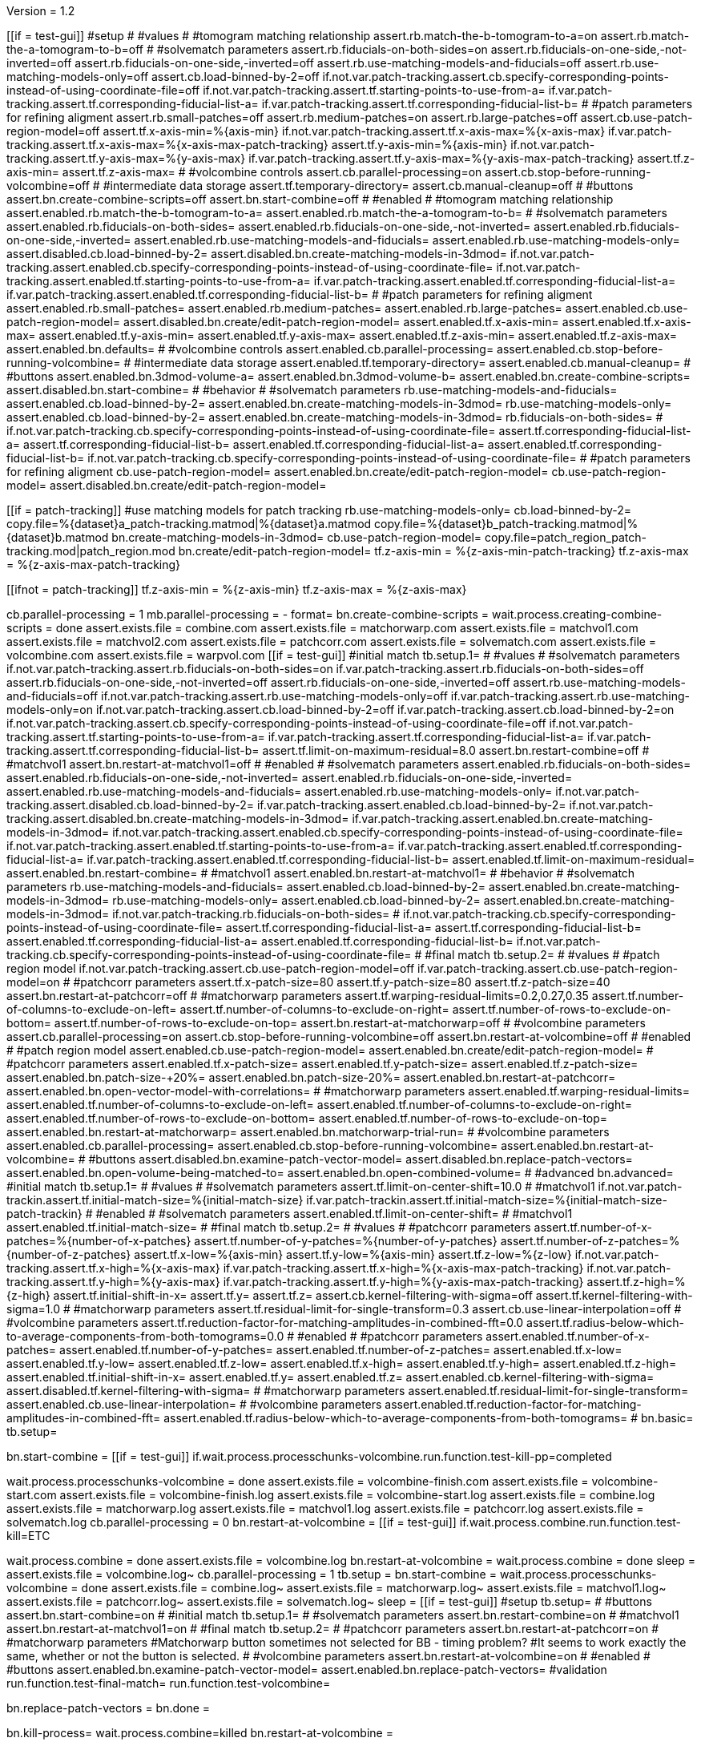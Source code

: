 Version = 1.2

[function = main]
[[if = test-gui]]
  #setup
  #
  #values
  #
  #tomogram matching relationship
  assert.rb.match-the-b-tomogram-to-a=on
  assert.rb.match-the-a-tomogram-to-b=off
  #
  #solvematch parameters
  assert.rb.fiducials-on-both-sides=on
  assert.rb.fiducials-on-one-side,-not-inverted=off
  assert.rb.fiducials-on-one-side,-inverted=off
  assert.rb.use-matching-models-and-fiducials=off
  assert.rb.use-matching-models-only=off
  assert.cb.load-binned-by-2=off
  if.not.var.patch-tracking.assert.cb.specify-corresponding-points-instead-of-using-coordinate-file=off
  if.not.var.patch-tracking.assert.tf.starting-points-to-use-from-a=
  if.var.patch-tracking.assert.tf.corresponding-fiducial-list-a=
  if.var.patch-tracking.assert.tf.corresponding-fiducial-list-b=
  #
  #patch parameters for refining aligment
  assert.rb.small-patches=off
  assert.rb.medium-patches=on
  assert.rb.large-patches=off
  assert.cb.use-patch-region-model=off
  assert.tf.x-axis-min=%{axis-min}
  if.not.var.patch-tracking.assert.tf.x-axis-max=%{x-axis-max}
  if.var.patch-tracking.assert.tf.x-axis-max=%{x-axis-max-patch-tracking}
  assert.tf.y-axis-min=%{axis-min}
  if.not.var.patch-tracking.assert.tf.y-axis-max=%{y-axis-max}
  if.var.patch-tracking.assert.tf.y-axis-max=%{y-axis-max-patch-tracking}
  assert.tf.z-axis-min=
  assert.tf.z-axis-max=
  #
  #volcombine controls
  assert.cb.parallel-processing=on
  assert.cb.stop-before-running-volcombine=off
  #
  #intermediate data storage
  assert.tf.temporary-directory=
  assert.cb.manual-cleanup=off
  #
  #buttons
  assert.bn.create-combine-scripts=off
  assert.bn.start-combine=off
  #
  #enabled
  #
  #tomogram matching relationship
  assert.enabled.rb.match-the-b-tomogram-to-a=
  assert.enabled.rb.match-the-a-tomogram-to-b=
  #
  #solvematch parameters
  assert.enabled.rb.fiducials-on-both-sides=
  assert.enabled.rb.fiducials-on-one-side,-not-inverted=
  assert.enabled.rb.fiducials-on-one-side,-inverted=
  assert.enabled.rb.use-matching-models-and-fiducials=
  assert.enabled.rb.use-matching-models-only=
  assert.disabled.cb.load-binned-by-2=
  assert.disabled.bn.create-matching-models-in-3dmod=
  if.not.var.patch-tracking.assert.enabled.cb.specify-corresponding-points-instead-of-using-coordinate-file=
  if.not.var.patch-tracking.assert.enabled.tf.starting-points-to-use-from-a=
  if.var.patch-tracking.assert.enabled.tf.corresponding-fiducial-list-a=
  if.var.patch-tracking.assert.enabled.tf.corresponding-fiducial-list-b=
  #
  #patch parameters for refining aligment
  assert.enabled.rb.small-patches=
  assert.enabled.rb.medium-patches=
  assert.enabled.rb.large-patches=
  assert.enabled.cb.use-patch-region-model=
  assert.disabled.bn.create/edit-patch-region-model=
  assert.enabled.tf.x-axis-min=
  assert.enabled.tf.x-axis-max=
  assert.enabled.tf.y-axis-min=
  assert.enabled.tf.y-axis-max=
  assert.enabled.tf.z-axis-min=
  assert.enabled.tf.z-axis-max=
  assert.enabled.bn.defaults=
  #
  #volcombine controls
  assert.enabled.cb.parallel-processing=
  assert.enabled.cb.stop-before-running-volcombine=
  #
  #intermediate data storage
  assert.enabled.tf.temporary-directory=
  assert.enabled.cb.manual-cleanup=
  #
  #buttons
  assert.enabled.bn.3dmod-volume-a=
  assert.enabled.bn.3dmod-volume-b=
  assert.enabled.bn.create-combine-scripts=
  assert.disabled.bn.start-combine=
  #
  #behavior
  #
  #solvematch parameters
  rb.use-matching-models-and-fiducials=
  assert.enabled.cb.load-binned-by-2=
  assert.enabled.bn.create-matching-models-in-3dmod=
  rb.use-matching-models-only=
  assert.enabled.cb.load-binned-by-2=
  assert.enabled.bn.create-matching-models-in-3dmod=
  rb.fiducials-on-both-sides=
  #
  if.not.var.patch-tracking.cb.specify-corresponding-points-instead-of-using-coordinate-file=
  assert.tf.corresponding-fiducial-list-a=
  assert.tf.corresponding-fiducial-list-b=
  assert.enabled.tf.corresponding-fiducial-list-a=
  assert.enabled.tf.corresponding-fiducial-list-b=
  if.not.var.patch-tracking.cb.specify-corresponding-points-instead-of-using-coordinate-file=
  #
  #patch parameters for refining aligment
  cb.use-patch-region-model=
  assert.enabled.bn.create/edit-patch-region-model=
  cb.use-patch-region-model=
  assert.disabled.bn.create/edit-patch-region-model=
[[]]
[[if = patch-tracking]]
	#use matching models for patch tracking
	rb.use-matching-models-only=
	cb.load-binned-by-2=
	copy.file=%{dataset}a_patch-tracking.matmod|%{dataset}a.matmod
	copy.file=%{dataset}b_patch-tracking.matmod|%{dataset}b.matmod
	bn.create-matching-models-in-3dmod=
	cb.use-patch-region-model=
	copy.file=patch_region_patch-tracking.mod|patch_region.mod
	bn.create/edit-patch-region-model=
  tf.z-axis-min = %{z-axis-min-patch-tracking}
  tf.z-axis-max = %{z-axis-max-patch-tracking}
[[]]
[[ifnot = patch-tracking]]
  tf.z-axis-min = %{z-axis-min}
  tf.z-axis-max = %{z-axis-max}
[[]]
cb.parallel-processing = 1
mb.parallel-processing = -
format=
bn.create-combine-scripts =
wait.process.creating-combine-scripts = done
assert.exists.file = combine.com
assert.exists.file = matchorwarp.com
assert.exists.file = matchvol1.com
assert.exists.file = matchvol2.com
assert.exists.file = patchcorr.com
assert.exists.file = solvematch.com
assert.exists.file = volcombine.com
assert.exists.file = warpvol.com
[[if = test-gui]]
  #initial match
  tb.setup.1=
  #
  #values
  #
  #solvematch parameters
  if.not.var.patch-tracking.assert.rb.fiducials-on-both-sides=on
  if.var.patch-tracking.assert.rb.fiducials-on-both-sides=off
  assert.rb.fiducials-on-one-side,-not-inverted=off
  assert.rb.fiducials-on-one-side,-inverted=off
  assert.rb.use-matching-models-and-fiducials=off
  if.not.var.patch-tracking.assert.rb.use-matching-models-only=off
  if.var.patch-tracking.assert.rb.use-matching-models-only=on
  if.not.var.patch-tracking.assert.cb.load-binned-by-2=off
  if.var.patch-tracking.assert.cb.load-binned-by-2=on
  if.not.var.patch-tracking.assert.cb.specify-corresponding-points-instead-of-using-coordinate-file=off
  if.not.var.patch-tracking.assert.tf.starting-points-to-use-from-a=
  if.var.patch-tracking.assert.tf.corresponding-fiducial-list-a=
  if.var.patch-tracking.assert.tf.corresponding-fiducial-list-b=
  assert.tf.limit-on-maximum-residual=8.0
  assert.bn.restart-combine=off
  #
  #matchvol1
  assert.bn.restart-at-matchvol1=off
  #
  #enabled
  #
  #solvematch parameters
  assert.enabled.rb.fiducials-on-both-sides=
  assert.enabled.rb.fiducials-on-one-side,-not-inverted=
  assert.enabled.rb.fiducials-on-one-side,-inverted=
  assert.enabled.rb.use-matching-models-and-fiducials=
  assert.enabled.rb.use-matching-models-only=
  if.not.var.patch-tracking.assert.disabled.cb.load-binned-by-2=
  if.var.patch-tracking.assert.enabled.cb.load-binned-by-2=
  if.not.var.patch-tracking.assert.disabled.bn.create-matching-models-in-3dmod=
  if.var.patch-tracking.assert.enabled.bn.create-matching-models-in-3dmod=
  if.not.var.patch-tracking.assert.enabled.cb.specify-corresponding-points-instead-of-using-coordinate-file=
  if.not.var.patch-tracking.assert.enabled.tf.starting-points-to-use-from-a=
  if.var.patch-tracking.assert.enabled.tf.corresponding-fiducial-list-a=
  if.var.patch-tracking.assert.enabled.tf.corresponding-fiducial-list-b=
  assert.enabled.tf.limit-on-maximum-residual=
  assert.enabled.bn.restart-combine=
  #
  #matchvol1
  assert.enabled.bn.restart-at-matchvol1=
  #
  #behavior
  #
  #solvematch parameters
  rb.use-matching-models-and-fiducials=
  assert.enabled.cb.load-binned-by-2=
  assert.enabled.bn.create-matching-models-in-3dmod=
  rb.use-matching-models-only=
  assert.enabled.cb.load-binned-by-2=
  assert.enabled.bn.create-matching-models-in-3dmod=
  if.not.var.patch-tracking.rb.fiducials-on-both-sides=
  #
  if.not.var.patch-tracking.cb.specify-corresponding-points-instead-of-using-coordinate-file=
  assert.tf.corresponding-fiducial-list-a=
  assert.tf.corresponding-fiducial-list-b=
  assert.enabled.tf.corresponding-fiducial-list-a=
  assert.enabled.tf.corresponding-fiducial-list-b=
  if.not.var.patch-tracking.cb.specify-corresponding-points-instead-of-using-coordinate-file=
  #
  #final match
  tb.setup.2=
  #
  #values
  #
  #patch region model
  if.not.var.patch-tracking.assert.cb.use-patch-region-model=off
  if.var.patch-tracking.assert.cb.use-patch-region-model=on
  #
  #patchcorr parameters
  assert.tf.x-patch-size=80
  assert.tf.y-patch-size=80
  assert.tf.z-patch-size=40
  assert.bn.restart-at-patchcorr=off
  #
  #matchorwarp parameters
  assert.tf.warping-residual-limits=0.2,0.27,0.35
  assert.tf.number-of-columns-to-exclude-on-left=
  assert.tf.number-of-columns-to-exclude-on-right=
  assert.tf.number-of-rows-to-exclude-on-bottom=
  assert.tf.number-of-rows-to-exclude-on-top=
  assert.bn.restart-at-matchorwarp=off
  #
  #volcombine parameters
  assert.cb.parallel-processing=on
  assert.cb.stop-before-running-volcombine=off
  assert.bn.restart-at-volcombine=off
  #
  #enabled
  #
  #patch region model
  assert.enabled.cb.use-patch-region-model=
  assert.enabled.bn.create/edit-patch-region-model=
  #
  #patchcorr parameters
  assert.enabled.tf.x-patch-size=
  assert.enabled.tf.y-patch-size=
  assert.enabled.tf.z-patch-size=
  assert.enabled.bn.patch-size-+20%=
  assert.enabled.bn.patch-size-20%=
  assert.enabled.bn.restart-at-patchcorr=
  assert.enabled.bn.open-vector-model-with-correlations=
  #
  #matchorwarp parameters
  assert.enabled.tf.warping-residual-limits=
  assert.enabled.tf.number-of-columns-to-exclude-on-left=
  assert.enabled.tf.number-of-columns-to-exclude-on-right=
  assert.enabled.tf.number-of-rows-to-exclude-on-bottom=
  assert.enabled.tf.number-of-rows-to-exclude-on-top=
  assert.enabled.bn.restart-at-matchorwarp=
  assert.enabled.bn.matchorwarp-trial-run=
  #
  #volcombine parameters
  assert.enabled.cb.parallel-processing=
  assert.enabled.cb.stop-before-running-volcombine=
  assert.enabled.bn.restart-at-volcombine=
  #
  #buttons
  assert.disabled.bn.examine-patch-vector-model=
  assert.disabled.bn.replace-patch-vectors=
  assert.enabled.bn.open-volume-being-matched-to=
  assert.enabled.bn.open-combined-volume=
  #
  #advanced
  bn.advanced=
  #initial match
  tb.setup.1=
  #
  #values
  #
  #solvematch parameters
  assert.tf.limit-on-center-shift=10.0
  #
  #matchvol1
  if.not.var.patch-trackin.assert.tf.initial-match-size=%{initial-match-size}
  if.var.patch-trackin.assert.tf.initial-match-size=%{initial-match-size-patch-trackin}
  #
  #enabled
  #
  #solvematch parameters
  assert.enabled.tf.limit-on-center-shift=
  #
  #matchvol1
  assert.enabled.tf.initial-match-size=
  #
  #final match
  tb.setup.2=
  #
  #values
  #
  #patchcorr parameters
  assert.tf.number-of-x-patches=%{number-of-x-patches}
  assert.tf.number-of-y-patches=%{number-of-y-patches}
  assert.tf.number-of-z-patches=%{number-of-z-patches}
  assert.tf.x-low=%{axis-min}
  assert.tf.y-low=%{axis-min}
  assert.tf.z-low=%{z-low}
  if.not.var.patch-tracking.assert.tf.x-high=%{x-axis-max}
  if.var.patch-tracking.assert.tf.x-high=%{x-axis-max-patch-tracking}
  if.not.var.patch-tracking.assert.tf.y-high=%{y-axis-max}
  if.var.patch-tracking.assert.tf.y-high=%{y-axis-max-patch-tracking}
  assert.tf.z-high=%{z-high}
  assert.tf.initial-shift-in-x=
  assert.tf.y=
  assert.tf.z=
  assert.cb.kernel-filtering-with-sigma=off
  assert.tf.kernel-filtering-with-sigma=1.0
  #
  #matchorwarp parameters
  assert.tf.residual-limit-for-single-transform=0.3
  assert.cb.use-linear-interpolation=off
  #
  #volcombine parameters
  assert.tf.reduction-factor-for-matching-amplitudes-in-combined-fft=0.0
  assert.tf.radius-below-which-to-average-components-from-both-tomograms=0.0
  #
  #enabled
  #
  #patchcorr parameters
  assert.enabled.tf.number-of-x-patches=
  assert.enabled.tf.number-of-y-patches=
  assert.enabled.tf.number-of-z-patches=
  assert.enabled.tf.x-low=
  assert.enabled.tf.y-low=
  assert.enabled.tf.z-low=
  assert.enabled.tf.x-high=
  assert.enabled.tf.y-high=
  assert.enabled.tf.z-high=
  assert.enabled.tf.initial-shift-in-x=
  assert.enabled.tf.y=
  assert.enabled.tf.z=
  assert.enabled.cb.kernel-filtering-with-sigma=
  assert.disabled.tf.kernel-filtering-with-sigma=
  #
  #matchorwarp parameters
  assert.enabled.tf.residual-limit-for-single-transform=
  assert.enabled.cb.use-linear-interpolation=
  #
  #volcombine parameters
  assert.enabled.tf.reduction-factor-for-matching-amplitudes-in-combined-fft=
  assert.enabled.tf.radius-below-which-to-average-components-from-both-tomograms=
  #
  bn.basic=
  tb.setup=
[[]]
bn.start-combine =
[[if = test-gui]]
  if.wait.process.processchunks-volcombine.run.function.test-kill-pp=completed
[[]]
wait.process.processchunks-volcombine = done
assert.exists.file = volcombine-finish.com
assert.exists.file = volcombine-start.com
assert.exists.file = volcombine-finish.log
assert.exists.file = volcombine-start.log
assert.exists.file = combine.log
assert.exists.file = matchorwarp.log
assert.exists.file = matchvol1.log
assert.exists.file = patchcorr.log
assert.exists.file = solvematch.log
cb.parallel-processing = 0
bn.restart-at-volcombine =
[[if = test-gui]]
  if.wait.process.combine.run.function.test-kill=ETC
[[]]
wait.process.combine = done
assert.exists.file = volcombine.log
bn.restart-at-volcombine =
wait.process.combine = done
sleep =
assert.exists.file = volcombine.log~
cb.parallel-processing = 1
tb.setup = 
bn.start-combine =
wait.process.processchunks-volcombine = done
assert.exists.file = combine.log~
assert.exists.file = matchorwarp.log~
assert.exists.file = matchvol1.log~
assert.exists.file = patchcorr.log~
assert.exists.file = solvematch.log~
sleep = 
[[if = test-gui]]
  #setup
  tb.setup=
  #
  #buttons
  assert.bn.start-combine=on
  #
  #initial match
  tb.setup.1=
  #
  #solvematch parameters
  assert.bn.restart-combine=on
  #
  #matchvol1
  assert.bn.restart-at-matchvol1=on
  #
  #final match
  tb.setup.2=
  #
  #patchcorr parameters
  assert.bn.restart-at-patchcorr=on
  #
  #matchorwarp parameters
  #Matchorwarp button sometimes not selected for BB - timing problem?
  #It seems to work exactly the same, whether or not the button is selected.
  #
  #volcombine parameters
  assert.bn.restart-at-volcombine=on
  #
  #enabled
  #
  #buttons
  assert.enabled.bn.examine-patch-vector-model=
  assert.enabled.bn.replace-patch-vectors=
  #validation
  run.function.test-final-match=
  run.function.test-volcombine=
[[]]
bn.replace-patch-vectors =
bn.done =


[function = test-kill]
bn.kill-process=
wait.process.combine=killed
bn.restart-at-volcombine =

[function = test-kill-pp]
bn.kill-process=
wait.process.processchunks-volcombine-killed=killed
tb.setup = 
bn.start-combine =

[function = test-final-match]
tb.setup.2=
mb.patchcorr-parameters.1=A
#test fields
assert.tf.kernel-filtering-with-sigma=1.0
#test field validation
cb.kernel-filtering-with-sigma=on
tf.kernel-filtering-with-sigma=1.0abc
bn.restart-at-patchcorr=
wait.popup.field-validation-failed=OK
assert.disabled.bn.kill-process=
tf.kernel-filtering-with-sigma=1.0
cb.kernel-filtering-with-sigma=off
mb.patchcorr-parameters.1=B


[function = test-volcombine]
tb.setup.2=
mb.volcombine-parameters.1=A
#test fields
assert.tf.reduction-factor-for-matching-amplitudes-in-combined-fft=0.0
assert.tf.radius-below-which-to-average-components-from-both-tomograms=0.0
#test enabled/disabled
assert.enabled.tf.reduction-factor-for-matching-amplitudes-in-combined-fft=
assert.enabled.tf.radius-below-which-to-average-components-from-both-tomograms=
#test field validation
tf.reduction-factor-for-matching-amplitudes-in-combined-fft=0.0abc
bn.restart-at-volcombine=
wait.popup.field-validation-failed=OK
assert.disabled.bn.kill-process=
tf.reduction-factor-for-matching-amplitudes-in-combined-fft=0.0
#
mb.volcombine-parameters.1=A
tf.radius-below-which-to-average-components-from-both-tomograms=0.0abc
bn.restart-at-volcombine=
wait.popup.field-validation-failed=OK
assert.disabled.bn.kill-process=
tf.radius-below-which-to-average-components-from-both-tomograms=0.0
mb.volcombine-parameters.1=B


[function = test-matchvol1]
tb.setup.1=
#test fields
assert.tf.initial-match-size=76
#test enabled/disabled
assert.enabled.tf.initial-match-size=
#test field validation
mb.matchvol1.1=A
tf.initial-match-size=76abc
bn.restart-at-matchvol1=
wait.popup.field-validation-failed=OK
assert.disabled.bn.kill-process=
tf.initial-match-size=76
mb.matchvol1.1=B
